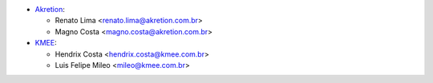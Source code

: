 * `Akretion <https://www.akretion.com>`_:

  * Renato Lima <renato.lima@akretion.com.br>
  * Magno Costa <magno.costa@akretion.com.br>
* `KMEE <https://www.kmee.com.br>`_:

  * Hendrix Costa <hendrix.costa@kmee.com.br>
  * Luis Felipe Mileo <mileo@kmee.com.br>

